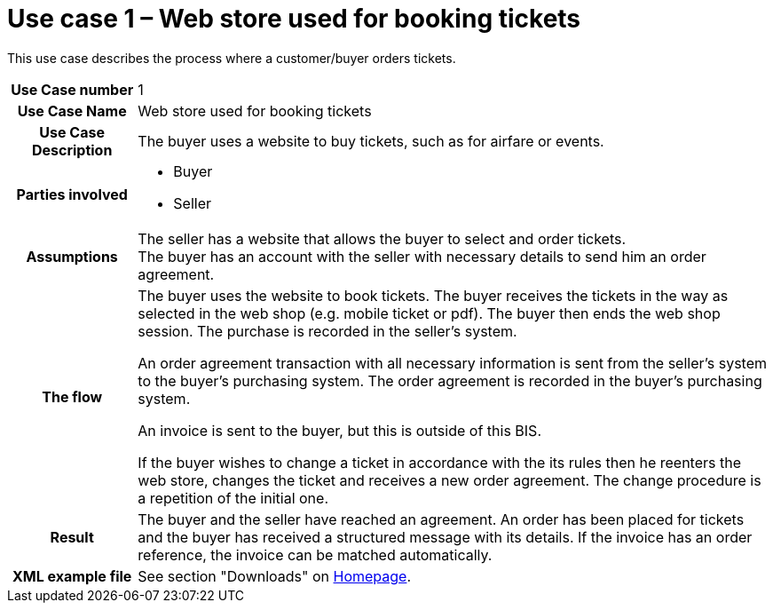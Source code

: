 [[use-case-1-web-store-used-for-booking-tickets]]
= Use case 1 – Web store used for booking tickets

This use case describes the process where a customer/buyer orders tickets.

[cols="1h,5",]
|====
|Use Case number |1
|Use Case Name |Web store used for booking tickets
|Use Case Description |The buyer uses a website to buy tickets, such as for airfare or events.
|Parties involved
a| * Buyer
* Seller
|Assumptions |The seller has a website that allows the buyer to select and order tickets. +
The buyer has an account with the seller with necessary details to send him an order agreement.
|The flow|
The buyer uses the website to book tickets. The buyer receives the tickets in the way as selected in the web shop (e.g. mobile ticket or pdf). The buyer then ends the web shop session. The purchase is recorded in the seller’s system.

An order agreement transaction with all necessary information is sent from the seller’s system to the buyer’s purchasing system. The order agreement is recorded in the buyer’s purchasing system.

An invoice is sent to the buyer, but this is outside of this BIS.

If the buyer wishes to change a ticket in accordance with the its rules then he reenters the web store, changes the ticket and receives a new order agreement. The change procedure is a repetition of the initial one.

|Result |The buyer and the seller have reached an agreement. An order has been placed for tickets and the buyer has received a structured message with its details. If the invoice has an order reference, the invoice can be matched automatically.
|XML example file |See section "Downloads" on link:../../../../../../[Homepage].
|====
